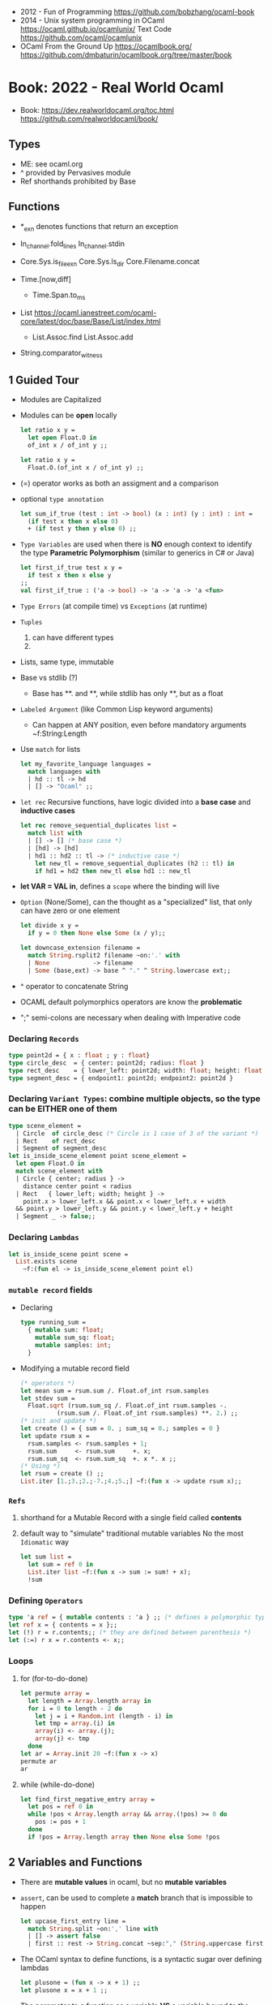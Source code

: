 - 2012 - Fun of Programming https://github.com/bobzhang/ocaml-book
- 2014 - Unix system programming in OCaml
  https://ocaml.github.io/ocamlunix/
  Text Code https://github.com/ocaml/ocamlunix
- OCaml From the Ground Up
  https://ocamlbook.org/
  https://github.com/dmbaturin/ocamlbook.org/tree/master/book
* Book: 2022 - Real World Ocaml
- Book:
  https://dev.realworldocaml.org/toc.html
  https://github.com/realworldocaml/book/
** Types
- ME: see ocaml.org
- ^ provided by Pervasives module
- Ref shorthands prohibited by Base
** Functions

- *_exn denotes functions that return an exception

- In_channel.fold_lines
  In_channel.stdin

- Core.Sys.is_file_exn
  Core.Sys.ls_dir
  Core.Filename.concat

- Time.[now,diff]
  - Time.Span.to_ms

- List https://ocaml.janestreet.com/ocaml-core/latest/doc/base/Base/List/index.html
  - List.Assoc.find
    List.Assoc.add

- String.comparator_witness

** 1 Guided Tour
- Modules are Capitalized
- Modules can be *open* locally
  #+begin_src ocaml
    let ratio x y =
      let open Float.O in
      of_int x / of_int y ;;

    let ratio x y =
      Float.O.(of_int x / of_int y) ;;
  #+end_src
- (=) operator works as both an assigment and a comparison
- optional =type annotation=
  #+begin_src ocaml
    let sum_if_true (test : int -> bool) (x : int) (y : int) : int =
      (if test x then x else 0)
      + (if test y then y else 0) ;;
  #+end_src
- =Type Variables= are used when there is *NO* enough context to identify the type
  *Parametric Polymorphism* (similar to generics in C# or Java)
  #+begin_src ocaml
    let first_if_true test x y =
      if test x then x else y
    ;;
    val first_if_true : ('a -> bool) -> 'a -> 'a -> 'a <fun>
  #+end_src
- =Type Errors= (at compile time) vs =Exceptions= (at runtime)
- =Tuples=
  1) can have different types
  2) * is used for cartesian product, between the sets
- Lists, same type, immutable
- Base vs stdlib (?)
  - Base has **. and **, while stdlib has only **, but as a float
- =Labeled Argument= (like Common Lisp keyword arguments)
  - Can happen at ANY position, even before mandatory arguments
    ~f:String:Length
- Use =match= for lists
  #+begin_src ocaml
    let my_favorite_language languages =
      match languages with
      | hd :: tl -> hd
      | [] -> "Ocaml" ;;
  #+end_src
- =let rec= Recursive functions, have logic divided into a *base case* and *inductive cases*
  #+begin_src ocaml
    let rec remove_sequential_duplicates list =
      match list with
      | [] -> [] (* base case *)
      | [hd] -> [hd]
      | hd1 :: hd2 :: tl -> (* inductive case *)
        let new_tl = remove_sequential_duplicates (h2 :: tl) in
        if hd1 = hd2 then new_tl else hd1 :: new_tl
  #+end_src
- *let VAR = VAL in*, defines a =scope= where the binding will live
- =Option= (None/Some), can the thought as a "specialized" list, that only can have zero or one element
  #+begin_src ocaml
    let divide x y =
      if y = 0 then None else Some (x / y);;

    let downcase_extension filename =
      match String.rsplit2 filename ~on:'.' with
      | None            -> filename
      | Some (base,ext) -> base ^ "." ^ String.lowercase ext;;
  #+end_src
- ^ operator to concatenate String
- OCAML default polymorphics operators are know the *problematic*
- ";" semi-colons are necessary when dealing with Imperative code
*** Declaring =Records=
#+begin_src ocaml
  type point2d = { x : float ; y : float}
  type circle_desc  = { center: point2d; radius: float }
  type rect_desc    = { lower_left: point2d; width: float; height: float }
  type segment_desc = { endpoint1: point2d; endpoint2: point2d }
#+end_src
*** Declaring =Variant Types=: combine multiple objects, so the type can be EITHER one of them
#+begin_src ocaml
  type scene_element =
    | Circle  of circle_desc (* Circle is 1 case of 3 of the variant *)
    | Rect    of rect_desc
    | Segment of segment_desc
  let is_inside_scene_element point scene_element =
    let open Float.O in
    match scene_element with
    | Circle { center; radius } ->
      distance center point < radius
    | Rect   { lower_left; width; height } ->
      point.x > lower_left.x && point.x < lower_left.x + width
    && point.y > lower_left.y && point.y < lower_left.y + height
    | Segment _ -> false;;
#+end_src
*** Declaring =Lambdas=
#+begin_src ocaml
  let is_inside_scene point scene =
    List.exists scene
      ~f:(fun el -> is_inside_scene_element point el)
#+end_src
*** =mutable record= fields
- Declaring
  #+begin_src ocaml
    type running_sum =
      { mutable sum: float;
        mutable sum_sq: float;
        mutable samples: int;
      }
  #+end_src
- Modifying a mutable record field
  #+begin_src ocaml
    (* operators *)
    let mean sum = rsum.sum /. Float.of_int rsum.samples
    let stdev sum =
      Float.sqrt (rsum.sum_sq /. Float.of_int rsum.samples -.
              (rsum.sum /. Float.of_int rsum.samples) **. 2.) ;;
    (* init and update *)
    let create () = { sum = 0. ; sum_sq = 0.; samples = 0 }
    let update rsum x =
      rsum.samples <- rsum.samples + 1;
      rsum.sum     <- rsum.sum     +. x;
      rsum.sum_sq  <- rsum.sum_sq  +. x *. x ;;
    (* Using *)
    let rsum = create () ;;
    List.iter [1.;3.;2.;-7.;4.;5.;] ~f:(fun x -> update rsum x);;
  #+end_src
*** =Refs=
1) shorthand for a Mutable Record with a single field called *contents*
2) default way to "simulate" traditional mutable variables
   No the most ~Idiomatic~ way
   #+begin_src ocaml
     let sum list =
       let sum = ref 0 in
       List.iter list ~f:(fun x -> sum := sum! + x);
       !sum
   #+end_src
*** Defining =Operators=
#+begin_src ocaml
  type 'a ref = { mutable contents : 'a } ;; (* defines a polymorphic type *)
  let ref x = { contents = x };;
  let (!) r = r.contents;; (* they are defined between parenthesis *)
  let (:=) r x = r.contents <- x;;
#+end_src
*** Loops
**** for  (for-to-do-done)
#+begin_src ocaml
  let permute array =
    let length = Array.length array in
    for i = 0 to length - 2 do
      let j = i + Random.int (length - i) in
      let tmp = array.(i) in
      array(i) <- array.(j);
      array(j) <- tmp
    done
  let ar = Array.init 20 ~f:(fun x -> x)
  permute ar
  ar
#+end_src
**** while (while-do-done)
#+begin_src ocaml
  let find_first_negative_entry array =
    let pos = ref 0 in
    while !pos < Array.length array && array.(!pos) >= 0 do
      pos := pos + 1
    done
    if !pos = Array.length array then None else Some !pos
#+end_src
** 2 Variables and Functions
- There are *mutable values* in ocaml, but no *mutable variables*
- =assert=, can be used to complete a *match* branch that is impossible to happen
  #+begin_src ocaml
  let upcase_first_entry line =
    match String.split ~on:',' line with
    | [] -> assert false
    | first :: rest -> String.concat ~sep:"," (String.uppercase first :: rest )
  #+end_src
- The OCaml syntax to define functions, is a syntactic sugar over defining lambdas
  #+begin_src ocaml
  let plusone = (fun x -> x + 1) ;;
  let plusone x = x + 1 ;;
  #+end_src
- The parameter to a function
  as a variable *VS* a variable bound to the value being passed by the caller.
  Are equivalent.
  #+begin_src ocaml
  (fun x -> x + 1) 7 ;;
  let x = 7 in x + 1 ;;
  #+end_src
- Currying and Partial Application
  - there is no additional cost (consing) using a tuple as an argument for afunction, but is not idiomatic
- for/while constructs are only useful when using the imperative features of ocaml
- =match= accepts disjunction of multiple values on a branch separated by "|"
- =let= can define mutually recursive definitions by using *and*, works like CL's labels (?)
- Infix vs Prefix functions, using parens to make infix into prefix
  - You need a space before and after any operator that begins and ends with =*=
  - You need to use parentheses for negation. Negation has lower precedence than function application.
- Pipeline Operators
  #+begin_src ocaml
  let (|>) x f = f x (* left  asocciative *)
  let (^>) x f = f x (* right asocciative *)
  #+end_src
- Declaring a function with =function=, has implicit match
  #+begin_src ocaml
  let some_or_zero = function
    | Some x -> x
    | None -> 0
  (* same as *)
  let some_or_zero num_opt =
    match num_opt with
    | Some x -> x
    | None -> 0
  (* alternatively you can mix with a regular argument *)
  let some_or_default default = function
    | Some x -> x
    | None -> default
  #+end_src
- Defining =Labeled Argument= function
  - when is unclear just based on the type signature
  - like with boolean values
  - or when there are more than 1 value of the same type
  - gives flexible order of passed arguments
    - except when the function is being passed
  #+begin_src ocaml
  let ratio ~num ~denom = Float.of_int num /. Float.of_int denom ;;
  (* using *)
  ratio ~num:3 ~denom:4
  (* or using LABEL PUNNING *)
  let num = 3 in
  let denom = 4 in
  ratio ~num ~denom
  #+end_src
- Defining =Optional Argument= function, beginning with ? the argument is marked as an *Option*
  Concision VS Explicitness
  - when the extra concision of omitting the argument outweights the explicitness
  - not use them on the functions internal to a module
  #+begin_src ocaml
  (* defun *)
  let concat ?sep x y =
    let sep = match sep with None -> "" | Some s -> s in
    x ^ sep ^ y
  (* defun shorthand syntax, to avoid the explicit match *)
  let concat ?(sep="") x y = x ^ sep ^ y ;;
  (* using it *)
  concat ~sep:":" "foo" "bar"
  (* using it, passing argument as optional, explicitly passing Option *)
  concat ?sep:(Some ":") "foo" "bar"
  (* useful whe defun a wrapper *)
  let uppercase_concat ?sep a b = concat ?sep (String.concat a) b
  #+end_src
** 3 Lists and Patterns
- matches in pattern matching will cause shadowing of reused variables NOT an equality test (like in Erlang)
  - instead use a *if* for those cases
  - generated bytecode for match, usually jump directly to the matching condition (not just checking each one)
  - can take care of redundancy and completness in the compilation
  - can have subpatterns *|* within a large pattern
    #+begin_src ocaml
    let is_ocaml_source s =
      match String.rsplit2 s ~on:'.' with
      | Some (_, ("ml"|"mli")) -> true
      | _ -> false
    #+end_src
  - can use *as* to bind the whole matched clause
    #+begin_src ocaml
    (* naive *)
    let rec destutter list =
      match list with
      | [] -> []
      | [hd] -> hd
      | hd :: hd' :: tl ->
        if hd = hd' then destutter (hd' :: tl)
        else hd :: destutter (hd' :: tl)
    (* using as and function *)
    let rec destutter list = function
      | [] | [_] as l -> l
      | hd :: (hd' :: _ as tl) ->
        if hd = hd' then destutter tl
        else hd :: destutter tl
    #+end_src
  - can use *when* as a guard, we lost exaustive and redundant checks
    #+begin_src ocaml
    let rec destutter list = function
      | [] | [_] as l -> l
      | hd :: (hd' :: _ as tl) when hd = hd' -> destutter tl
      | hd :: tl -> hd :: destutter tl
    #+end_src
- corebench
  #+begin_src ocaml
    #require "core_bench"
    open Core_bench

    let rec sum l =
      match l with
      | [] -> 0
      | hd :: tl -> hd + sum tl

    let rec sum_if l =
      if List.is_empty l then 0
      else List.hd_exn l + sum_if (list.tl_exn 1)

    let numbers = List.range 0 1000 in
    [ Bench.Test.create ~name:"sum_if" (fun () -> sum_if numbers)
    ; Bench.Test.create ~name:"sum" (fun () -> sum numbers)]
    |> Bench.bench
  #+end_src
- String.concat vs ^
  - .concat allocates 1 string
  - ^ allocates a new string every time it runs
- Tail-Call optimized function example, when the caller doesn't do anything with the value of the calle, except return it
  #+begin_src ocaml
  let rec length_plus_n n l =
    match l with
    | [] -> n
    | _ :: tl -> length_plus_n tl (n + 1)
  #+end_src
- =Base.Poly=, has polymorphic operators (like =)
  - Can't build your own
  - doesn't work on functions
  - doesn't work with heap values (like C values)
  - not recommended
** 4 Files, Modules, and Programs
- files correspond to modules
- List.Assoc, module for associative lists [(aka list; of tuples)]
- freq.ml
  #+begin_src ocaml
open Base
open Stdio

let build_counts () =
  In_channel.fold_lines In_channel.stdin ~init:[] ~f:(fun counts line ->
    let count =
      match List.Assoc.find ~equal:String.equal counts line with
      | None -> 0
      | Some x -> x
    in
    List.Assoc.add ~equal:String.equal counts line (count + 1)
  )

let () =
  build_counts ()
  |> List.sort ~compare:(fun (_,x) (_,y) -> Int.descending x y)
  |> (fun l -> List.take l 10)
  |> List.iter ~f:(fun (line,count) -> printf "%3d: %s\n" count line)
  #+end_src
- let () =, takes the role of the main function
- Building, ocamlfind is like pkgconf for ocaml
  $ ocamlfind ocamlopt -linkpkg -package base -package stdio freq.ml -o freq
- Compilers
  |------------+------------|
  | ocamlopt   | ocamlc     |
  |------------+------------|
  | nativecode | bytecode   |
  | .exe       | .bc        |
  |            | +vm        |
  |            | +multiarch |
  |            | +debugging |
  | slower     | quicker    |
  | production | dev        |
  |------------+------------|
- ocamlc bytecode needs *-custom* flag to embeed the runtime
- Declaring an =Signature= Interface for a module, in a .mli file, using =val=
  val <identifier> : <type>
  #+begin_src ocaml
  open Base
  (* bump the frequency count for a given list *)
  val touch : (string * int) list -> string -> (string * int) list
  #+end_src
- =Abstract Type= (Interface) of a module, to remove dependencies and allow us to modify it freely
  - "Give you more control over how values are:
    *created* and *accessed*,
    makes it easier to enforce *invariants* beyond what is enforced by the type."
  - Minting Abstract Type for different classes of identifiers is an affective way to avoid issues
  #+NAME: counter.mli
  #+begin_src ocaml
  open Base (* frequency count = FC *)
  type t (* a collection of string FC *)
  val empty : t (* empty set of FC *)
  val touch : t -> string -> t (* bump the FC for the string *)
  val to_list : t -> (string * int) list (* FC to alist *)
  #+end_src
  #+NAME: counter.ml
  #+begin_src ocaml
  open Base
  type t = (string * int) list
  let empty = []
  let to_list x = x
  let touch counts line =
    let count =
      match List.Assoc.find ~equal:String.equal counts line with
      | None -> 0
      | Some x -> x
    in
    List.Assoc.add ~equal:String.equal counts line (count + 1)
  #+end_src
  #+NAME: freq.ml
  #+begin_src ocaml
  open Base
  open Stdio

  let build_counts () =
    In_channel.fold_lines In_channel.stdin
      ~init:Counter.empty
      ~f:Counter.touch

  let () =
    build_counts ()
    |> Counter.to_list
    |> List.sort ~compare:(fun (_,x) (_,y) -> Int.descending x y)
    |> (fun counts -> List.take counts 10)
    |> List.iter ~f:(fun (line,count) -> printf "%3d: %s\n" count line)
  #+end_src
- Refactor counter.ml, with a different datatype, Map.t
  #+begin_src ocaml
  open Base
  type t = (string,int,String.comparator_witness) Map.t
  let empty = Map.empty (module string)
  let to_list t = Map.to_alist t
  let touch t s =
    let count =
      match Map.find t s with
      | None -> 0
      | Some x -> x
    in
    Map.set t ~key:s ~data:(count + 1)
  #+end_src-
 =Concrete Types=, we define a custom type for the 2 possible return values
  "Let you expose more detail and structure to the *client*,
  in a lightweight way."
  #+Name: counter.ml
  #+begin_src ocaml
  type median = | Median of string
                | Before_and_after of string * string
  let median t =
    let sorted_string =
      List.sort (Map.to_alist t)
        ~compare(fun (_,x) (_,y) -> Int.descending x y)
    in
    let len = List.length sorted_strings in
    if len = 0 then failwith "median: empty frequency count";
    let nth n = fst (List.nth_exn sorted_strings n) in
    if len % 2 = 1
    then Median (nth (len/2))
    else Before_and_after (nth (len/2 - 1), nth(len/2))
  #+end_src
  #+Name: counter.mli
  #+begin_src ocaml
  type media = | Median of string
               | Before_and_after of string * string
  val median : t -> median
  #+end_src
- Multiple =module= per file, multiple signatures
  module <name> : <signature> = <implementation>
  #+NAME: Option 1
  #+begin_src ocaml
  open Base
  module Username : sig
    type t
    val of_string: string -> t
    val to_string: t -> string
    val (=) : t -> t -> bool
  end = struct
    type t = string
    let of_string x = x
    let to_string x = x
    let (=) = String.(=)
  end
  #+end_src
  module type <TYPE> = <signature>
  module <INAME> = <implementation>
  module <MODULE1> : <TYPE> = <INAME>
  module <MODULE2> : <TYPE> = <INAME>
  #+NAME: Option 2
  #+begin_src ocaml
  open Base
  module Time = Core.Time

  module type ID = sig
    type t
    val of_string : string -> t
    val to_string : t -> string
    val (=) :t -> t -> bool
  end

  module String_id = struct
    type t = string
    let of_string x = x
    let to_string x = x
    let (=) = String.(=)
  end

  module Username : ID = String_id
  module Hostname : ID = String_id

  type session_info = { user: Username.t;
                        host: Hostname.t;
                        when_started: Time.t;
                      }

  let sessions_have_same_user s1 s2 =
    Username.(=) s1.user s2.user
  #+end_src
- =open= (aka :use)
  - is a trade-off between terseness and explicitness (like CL's :use)
  - open sparingly, only those designed to be opened
  - open locally
- =let module <ALIAS> = <MODULE> in= (aka :local-nicknames)
- =include= (aka extending a "class"), to add new identifies to it
  #+NAME: interval.ml
  #+begin_src ocaml
  module Interval = struct
    type t = | Interval of int * int
             | Empty
    let create low high =
      if high < low then Empty else Interval (low,high)
  end
  #+end_src
  #+NAME: extended_interval.ml
  #+begin_src ocaml
  module Extended_interval = struct
    include Interval
    let contains t x =
      match t with
      | Empty -> false
      | Interval (low,high) -> x >= low && x <= high
  end
  #+end_src
- dune might detect cyclical module dependencies
*** Designing with modulesp
1) Expose Concrete Types Rarely:
   - Abstract Type
     allow *flexibity* of design,
     and makes it possible to inforce *invariants* on the use of the module
   - Concrete types allow pattern-matching
2) Designing for the Call Site:
   - labeled arguments
   - good function names
   - variant tags
   - record fields
3) Create Uniform Interfaces:
   - A module for every type, named t
   - Functions first argument is M.t
   - Extension _exn for functions that can return exception
4) Interfaces before implementations:
   - type-oriented approach to software design, type definitions
   - also at the module level aka write the .mli before the .ml

** 5 Records
- Records are immutable by default
#+begin_src
  type <record-name> =
    { <field> : <type>;
      <field> : <type>;
      ...
    }
#+end_src
- Core provies a Unix API
- Record parametrized by a =polymorphic type=
  #+begin_src ocaml
    type 'a with_line_num = { item: 'a ; line_num: int }
  #+end_src
- Which then can be used by a =polymorphic function= to operate over this parametrized type
  #+begin_src ocaml
    let parse_lines parse file_contents =
      let lines = String.split ~on:'\n' file_contents in
      List.mapi lines ~f:(fun line_num line ->
          { item = parse line;
            line_num = line_num + 1;
          })
  #+end_src
*** Example: using records with Re(gular expressions)
- let ssh = service_info_of_string "ssh 22/udp"
  ssh.port
  #+begin_src ocaml
    open Core
    type service_info =
      { service_name : string;
        port         : int;
        protocol     : string;
      }
    let service_info_of_string line =
      let metches =
        let pat = "([a-zA-Z]+)[ \t]+([0-9]+)/([a-zA-Z]+)" in
        Re.exec (Re.Posix.compile_pat) line
      in
      {
        service_name = Re.Group.get matches 1;
        port = Int.of_string (Re.Group.get matches 2);
        protocol = Re.Group.get matches 3;
      }
    parse_lines service_info_of_string "rtmp 1/ddp # Routing......."
#+end_src
*** Patterns and Exhaustiveness (when destructuring)
#+begin_src ocaml
  let service_info_to_string { service_name = name; port = port; protocol = prot } =
    sprintf "%s %i/%s" name port prot
#+end_src
- Pattern matching for types with a fixed structure (records/tuples) are ~irrefutable~
  - Meaning it will never fail at runtime
- Pattern matching might not be detail each field, but is recommended.
  - #warning "+9"
    will enable the compiler warning for not exaustive pattern match of records
  - _ as the last pattern matched field, will override the warning and match everything else
    - Is a good idea to enable warning (+9) for incomplete record matches
      and explicitly disable it with (_) when necessary.
- Building: Warning Help
  $ ocaml -warn-help | egrep '\b9\b'
- Building:
  - Enable warnings as errors
    -w @A-4-33-40-41-42-43-34-44
  - Default warnings as errors
    -warn-error -a+31 (only warning 31 is fatal).
  - Default warnings
    -w +a-4-7-9-27-29-30-32..42-44-45-48-50-60-66..70.
*** Field Punning (for destructuring and constructing)
- Encourage a style where you propagate the same names throughout your codebase.
  Consistent naming.
- =Fields punning= is when the name of a variable coincides with the name of a record field.
- Example: To either destruct or construct a record.
  #+begin_src ocaml
    let service_info_to_string { service_name; port; protocol; comment } =
      let base = sprintf "%s %i/%s" service_name port protocol in
      match comment with
      | None -> base
      | Some text -> base ^ " #" ^ text
  #+end_src
- Example: Using =Field Punning= + =Label Punning=
  #+begin_src ocaml
    let create_service_info ~service_name ~port ~protocol ~comment =
      { service_name; port; protocol; comment }
  #+end_src
*** Reusing Field Names (type annotations)
- Problems with matching field names across multiple record types
  - Functions might confuse the type of an argument, without explicit _type annotations_
    Otherwise they end up just picking up the _most recent_ definition of that record field.
    Or worst, it can fail to compile due guessing wrong.
  - Could be solved by creating a new Module for each record type,
    Also, using =type-directed constructor disambiguation=
    #+NAME: defining 3 new records, with common field names
    #+begin_src ocaml
      type log_entry =
        { session_id: string;
          time: Time_ns.t;
          important: bool;
          message: string;
        }
      type heartbeat =
        { session_id: string;
          time: Time_ns.t;
          status_message: string;
        }
      type logon =
        { session_id: string;
          time: Time_ns.t;
          use: string;
          credentials: string;
        }
    #+end_src
    #+NAME: defining 3 new records, module encapsulated
    #+begin_src ocaml
      module Log_entry = struct
        type t =
          { session_id: string;
            time: Time_ns.t;
            important: bool;
            message: string;          }
      end
      module Heartbeat = struct
        type t =
          { session_id: string;
            time: Time_ns.t;
            status_message: string;
          }
      end
      module Logon = struct
        type t =
          { session_id: string;
            time: Time_ns.t
            user: string;
            credentials: string;
          }
      end
    #+end_src
    #+NAME: instantiating new encapsulated record
    #+begin_src ocaml
      let create_log_entry ~session_id ~important message =
        { Log_entry.time = Time_ns.now ();
          Log_entry.session_id;
          Log_entry.important;
          Log_entry.message;
        }
      let create_log_entry ~session_id ~important message =
        { Log_entry.
          time = Time_ns.now (); session_id; important; message;
        }
      let create_log_entry ~session_id ~important message : Log_entry.t =
        { time = Time_ns.now (); session_id; important; message; }
    #+end_src
    #+NAME: pattern matching encapsulated record
    #+begin_src ocaml
      let message_to_string { Log_entry.important; message; _ } = (* module qualification *)
        if important then String.uppercase message else message
      let message_to_string ({ important; message; _} : Log_entry.t) = (* type annotation *)
        if important then String.uppercase message else message
    #+end_src
    #+NAME: accesing a field of a encapsulated record
    #+begin_src ocaml
      let is_important t = t.Log_entry.important (* module qualification *)
      let is_important (t:Log_entry.t) = t.important (* type annotation *)
    #+end_src
*** Functional Updates (with)
- =with= aka OCaml's *functional update* syntax,
  Creates a new record using the other provided record as template, changing a field.
  { <record> with <field> = <value>;
      <field> = <value>;
      ...
  }
- Downside: The compiler won't warn you to reconsider new fields added to the record.
- Example 1
  #+begin_src ocaml
    let register_heartbeat t hb =
      { t with last_heartbeat_time = hb.Heartbeat.time }
  #+end_src
*** Mutable Fields
- Records are immutable by default, you can declare individual record fields as mutable
- Example:
  #+NAME: declaring a new record, with a mutable field
  #+begin_src ocaml
    type client_info =
      { addr: Unix.Inet_addr.t;
        port: int;
        user: string;
        credentials: string;
        mutable last_heartbeat_time: Time_ns.t;
        mutable last_heartbeat_status: string;
  #+end_src
  #+NAME: setting the mutable field
  #+begin_src ocaml
    let register_heartbeat t (hb:heartbeat.t) =
      t.last_heartbeat_time   <- hb.time;
      t.last_heartbeat_status <- hb.status_message
  #+end_src
*** First-Class Fields (.Fields.)
- =Fn= module, provies a collection of useful primitives for dealing with functions
  - Fn.id, is the identity function
- It would be nice have a function to access record fields _instead of_ using an anonymous lambda
  #+begin_src ocaml
    let get_users logons =
      List.dedup_and_sort ~compare:String.compare
        List.map logons ~f:(fun x -> x.Logon.user) (* this could be an accesor *)
  #+end_src
**** Core ships with =ppx_fields_conv= with the =[@@deriving fields]= annotation
- https://github.com/janestreet/fieldslib
- https://github.com/janestreet/ppx_fields_conv
- Automatically generate record =accessors=
    #+begin_src ocaml
      #require "ppx_jane"
      module Logon = struct
        type t =
          { session_id: string;
            time: Time_ns.t;
            user: string;
            credentials: string;
          }
          [@@deriving fields]
      end
    #+end_src
- Now we can use use it on the function before
    #+begin_src ocaml
      let get_users logons =
        List.dedup_and_sort ~compare:String.compare
          (List.map logons ~f:Logon.user)
    #+end_src
- Also, generates a submodule =Fields=, that contains a _first-class representative_ of each field (???)
- The =Field= module provides the following functions
  | Field.name   | returns name of a field                         |
  | Field.get    | returns content of a field                      |
  | Field.fset   | does a functional update of field               |
  | Field.setter | returns Option, with Some *f* if it is mutable  |
  |              | where *f* is a function for mutating that field |
- Field.t has 2 type parameters
    Example: Type of *Logon.Fields.time* is *(Logon.t, Time.t) Field.t*
    This would "get" a function for extracting the user field from a Logon.t
    #+begin_src ocaml
      Field.get Logon.Fields.user (* - : Logon.t -> string = <fun> *)
    #+end_src
- Example: Write a generic function for displaying a record field
  #+begin_src ocaml
    let show_field field to_string record =
      let name = Field.name field in
      let field_string = to_string (Field.get field record) in
      name ^ ": " ^ field_string
    let logon = { Logon.
                  session_id = "26685";
                  time = Time_ns.of_string "2017-07-21 10:11:45 EST";
                  user = "yminsky";
                  credentials = "Xy2d9W"; }
    show_field Logon.Fields.user Fn.id             logon
    show_field Logon.Fields.time Time_ns.to_string logon
  #+end_src
- =Fields= also provies higher-level operators, to walk over a field of a record
  - Fields.fold
  - Fields.iter
- Example: using .iter with show_field generic to print the whole record
  #+begin_src ocaml
    let print_logon logon =
      let print to_string field =
        printf "%s\n" (show_field field to_string logon)
      in
      Logon.Fields.iter
        ~session_id:(print Fn.id)
        ~time:(print Time_ns.to_string)
        ~user:(print Fn.id)
        ~credentials:(print Fn.id)
  #+end_src
** 6 Variants
*** Intro
#+begin_src
type <variant> =
  | <TagOrConstructor> [of <type> [* <type>]...]
  | <TagOrConstructor> [of <type> [* <type>]...]
  | ...
#+end_src
- Simple, no data, like enums
  #+begin_src ocaml
  type basic_color =
    | Black | Red | Green | Yellow | Blue | Magenta | Cyan
  #+end_src
- With data
  #+begin_src ocaml
  type weight = Regular | Bold
  type color =
    | Basic of basic_color * weight (* basic colors, regular and bold *)
    | RGB   of int * int * int (* 6x6x6 color cube *)
    | Gray  of int (* 24 grayscale levels *)
  #+end_src
- We are NOT sending a tuple, it might look like
  RGB (200,0,200)
- Multiple Argument Variant ~vs~ Variant Containing a Tuple
  Differer in memory allocation. MAV has a single allocation in memory, VCT have heap memory.
  With and Without parens
  #+begin_src ocaml
  type color1 = RGB of int * int   (* cannot take a tuple *)
  type color2 = RGB of (int * int) (* can take a tuple *)
  #+end_src
- =Avoid catch-all cases in pattern matches=,
  to have the compiler help on refactoring
  they supress compiler exhaustive checks
  aka the | _ ->
- we can *use the type* name when matching for variant types, in this case "color" is the type name
  #+begin_src ocaml
    let extended_color_to_int : extended_color -> int = function
      | `RGBA (r,g,b,a) -> 256 + a + (b * 6) + (g * 36) + (r * 216)
      | #color as color -> color_to_int color
  #+end_src
*** ADT =Algebraic Data Types= (Variant/Record/Tuples)
1) Product types:
   - record and tuples
   - conjuctions
   - combine multiple _different types_ together
   - similar to cartesian products
   - represent shared structure
2) Sum types:
   - variants
   - combine multiple _different possibilities_ into 1(one) type
   - similar to disjoint unions
   - represent differences
**** Example: Separate - 3 records + 1 variant for all
#+begin_src ocaml
  module Time_ns = Core.Time_ns
  module Log_entry = struct
    type t =
      { session_id: string;
        time: Time_ns.t;
        important: bool;
        message: string;
      }
  end
  module Heartbeat = struct
    type t =
      { session_id: string;
        time: Time_ns.t;
        status_message: string;
      }
  end
  module Logon = struct
    type t =
       { session_id: string;
         time: Time_ns.t;
         user: string;
         credentials: string;
       }
  end
  type client_message = | Logon of Logon.t
                        | Heartbeat of Heartbeat.t
                        | Log_entry of Log_entry.t
#+end_src
**** Example: Tuple of shared fields and non-shared
- Can be useful for example, if we have a function with repeated code trying to extract a field from a record in a variant
#+begin_src ocaml
  module Log_entry = struct
    type t = { important: bool;
               message: string;
             }
  end
  module Heartbeat = struct
    type t = { status_message: string; }
  end
  module Logon = struct
    type t = { user: string;
               credentials: string;
             }
  end
  type details = | Logon of Logon.t
                 | Heartbeat of Heartbeat.t
                 | Log_entry of Log_entry.t
  module Common = struct
    type t = { session_id: string;
               time: Time_ns.t;
             }
  end
#+end_src
**** Embedded records, if we don't need to pass the record types outside the variant
- More memory efficient
- The inlined record CANNOT be treated as its own free-standing object
#+begin_src ocaml
type details =
  | Logon of { user: string; credentials: string; }
  | Heartbeat of { status_message: string; }
  | Log_entry of { important: bool; message: string; }
#+end_src
*** Variants and Recursive Data Structures
**** Example: Boolean Expression Language, used for filters (packet analyzers, mail clients)
  Recursive.
  Parametrized by a polymorphic type 'a.
  #+begin_src ocaml
    type 'a expr =
      | Base  of 'a
      | Const of bool
      | And   of 'a expr list
      | Or    of 'a expr list
      | Not   of 'a expr
  #+end_src
- A type for a mail processing
  #+begin_src ocaml
    type mail_field = To | From | CC | Data | Subject
    type mail_predicate = { field: mail_field;
                            contains: string }
  #+end_src
- Using mail_predicate as "Base"
  #+begin_src ocaml
    let test field contains = Base { field; contains }
  #+end_src
- We construct an expression
  #+begin_src ocaml
    And [ Or [ test To "doligez"; test CC "doligez"];
          test Subject "runtime";
      ]
  #+end_src
- A function to evaluate the expression
  #+begin_src ocaml
    let rec eval expr base_eval =
      let eval' expr = eval expr base_eval in
      match expr with
      | Base  base  -> base_eval base
      | Const bool  -> bool
      | And   exprs -> List.for_all exprs ~f:eval'
      | Or    exprs -> List.exists  exprs ~f:eval'
      | Not   expr  -> not (eval' expr)
  #+end_src
- Functions to allow simplification
  #+begin_src ocaml
    let and_ l =
      if List.exists l ~f:(function Const false -> true | _ -> false)
      then Const false
    else
      match List.filter l ~f:(function Const true -> false | _ -> true) with
        | []    -> Const true
        | [ x ] -> x
        | l     -> And l

    let or_ l =
      if List.exists l ~f:(function Const true -> true _ -> false)
      then Const true
      else
        match List.filter l ~f:(function Const false -> false | _ -> true) with
          | []    -> Const false
          | [ x ] -> x
          | l     -> Or l

    let not_ = function
        | Const b -> Const (not b)
        | Not e   -> e
        | (Base _ | And _ | Or _) as e -> Not e

    let rec simplify = function
        | Base _ | Const _ as x -> x
        | And l                 -> and_ (List.map ~f:simplify l)
        | Or l                  -> or_ (List.map ~f:simplify l)
        | Not e                 -> not_ (simplify e)
  #+end_src
*** Polymorphic Variants (`)
- STYLE: The tag name matched the type name (`Int and int)
- More flexible, syntactically lightweight than variants
  1) Can be used without an explicit type declaration
  2) Lets us reuse/share (type)tags between different variant types
     - """Type cohersion"""
- match
  - Explict match of a PV ends up with an *upper* bound (<)
  - Catch all on a PV ends up with *lower* bound (>)
    - Be Extra cautious
  - A typo on a match clause could extend a PV without us or the compiler knowing
    - We could avoid this by adding a type signature
**** | > | open     | "these tags or more" | lower bounds |
#+begin_src ocaml
  let three = `Int 3
  (* val three : [> `Int of int ] = `Int 3 *)
  let four = `Float 4.
  (* val four : [> `Float of float ] = `Float 4. *)

  (* Combining the variants *)
  [three; four]
  (* - : [> `Float of float | `Int of int ] list *)
  (* ...this reads as this variant is OPEN to other variant types *)
#+end_src
**** | < | close    | "these tags or less  | upper bounds |
- a match with a catch-all case, will result in a *open* instead, which might lead to runtime errors
#+begin_src ocaml
  let is_positive = function
    | `Int x   -> x > 0
    | `Float x -> Float.(x > 0.)
(* val is_positive : [< `Float of float | `Int of int ] -> bool *)
#+end_src
**** |   | exact    |                      | both         |
#+begin_src ocaml
  let exact = List.filter ~f:is_positive [tree;four]
(* val exact: [ `Float of float | `Int of int ] list = [`Int 3; `Float 4.] *)
#+end_src
**** |< >| distinct |                      | distinct     |
#+begin_src ocaml
  List.filter [three;four] ~f:(fun x ->
    match is_positive x with
    | Error _ -> false
    | Ok    b -> b)
  (* [< `Float of float | `Int of int | `Not_a_number > `Float `Int ] list = *)
  (* ...reads as it cannot contain more than Float, Int, Not_a_numbar, BUT it must contain Float and Int *)
#+end_src
*** Example: Terminal Colors, using PV
- Problem: you have a function that you want to work for different variants
  - color and extended_color, but the compiler does NOT recognize the common constructors
    #+begin_src ocaml
      type color =
        | Basic of basic_color
        | Bold  of basic_color
        | RGB   of int * int * int
        | Gray  of int
      type extended_color =
        | Basic of basic_color * weight
        | RGB   of int * int * int
        | Gray  of int
        | RGBA  of int * int * int * int
    #+end_src
**** PV with functions
#+begin_src ocaml
  let basic_color_to_int = function
    | `Black -> 0 | `Red     -> 1 | `Green -> 2 | `Yellow -> 3
    | `Blue  -> 4 | `Magenta -> 5 | `Cyan  -> 6 | `White  -> 7
  let color_to_int = function
    | `Basic (basic_color,weight) ->
      let base = match weight with | `Bold -> 8 | `Regular -> 0 in
      base + basic_color_to_int basic_color
    | `RGB (r,g,b) -> 16 + b + g * 6 + r * 36
    | `Gray i -> 232 + 1
  let extended_color_to_int = function
    | `RGBA (r,g,b,a) -> 256 + a + b * 6 + g * 36 + r * 216
    | (`Basic _ | `RGB _ | `Gray _) as color -> color_to_int
#+end_src
**** PV with type extensions (color.mli)
#+begin_src ocaml
  open Base
  type basic_color =
    [ `Black | `Blue | `Cyan | `Green
      `Magenta | `Red | `White | `Yellow ]
  type color =
    [ `Basic of basic_color * [ `Bold | `Regular ]
    | `Gray of int
    | `RGB of int * int * int ]
  type extended_color = (* extends color *)
    [ color
    | `RGBA of int * int * int * int ]
  val color_to_int : color -> int
  val extended_color_to_int : extended_color -> int
#+end_src
** 7 Error Handling
"Use exceptions for exceptional conditions", if the error is rare
|--------------------+-------------+------------+-------------|
| Errors             | Omnipresent | Acceptable | Foreseeable |
|--------------------+-------------+------------+-------------|
| Exceptions         |             | Yes        |             |
| Error-aware return | No          |            | Yes         |
|--------------------+-------------+------------+-------------|
*** Error-aware return type
**** =Option=
1) propagate error
  #+begin_src ocaml
    let compute_bounds ~compare list =
      let sorted = List.sort ~compare list
      match List.hd sorted, List.last sorted with
      | None,_ | _,None -> None
      | Some x, Some y  -> Some (x,y)
  #+end_src
2) Or and error might be acceptable and have not need to propagate it
**** =Result=, like an Option augmented with the ability to store other information
#+begin_src ocaml
  module Result : sig
    type ('a,'b) t = | Ok of 'a
                   | Error of 'b
  end
#+end_src
**** =Bind= aka (>>=), for sequencing error producing function until one return an error
For smaller examples (like the ones showed here, direct match of Option is generally better than bind)
#+NAME: bind definition
#+begin_src ocaml
  let bind option f =
    match option with
    | None -> None
    | Some x -> f x
#+end_src
#+NAME: example 1, Option.bind
#+begin_src ocaml
  let compute_bounds ~compare list =
    let sorted = List.sort ~compare list in
    Option.bind (List.hd sorted) ~f:(fun first ->
      Option.bind (List.last sorted) ~f:(fun last ->
        Some (first,last)))
#+end_src
#+NAME: example 2, Option.Monad_infix, >>=
#+begin_src ocaml
  let compute_bounds ~compare list =
    let open Option.Monad_infix in
    let sorted = List.sort ~compare list in
    List.hd sorted   >>= fun first ->
    List.last sorted >>= fun last  ->
    Some (first,last)
  #+end_src
#+NAME: example 3, Option.Let_syntax, let%bind
#+begin_src ocaml
  #require "ppx_let"
  let compute_bounds ~compare list =
    let open Option.Let_syntax in
    let sorted = list.sort ~compare list in
    let%bind first = List.hd sorted in
    let%bind last  = List.last sorted in
    Some (first,last)
  #+end_src
**** =Option.both=, takes 2 Option values and returns None or a Some pair (tuple)
#+begin_src ocaml
  let compute_bounds ~compare list =
    let sorted = List.sort ~compare list in
    Option.both (List.hd sorted) (List.last sorted)
#+end_src
*** Base.Error
- =Error.t=, defines a type for errors
- Base.Or_error.
  - error_s [%message "something was wrong" (a:string) (b: int list)]
    #+begin_src ocaml
      let a = "foo" and b = ("foo",[3;4])
      Or_error.error_s
        [%message "Something went wrong" (a:string) (b: string * int list)]
    #+end_src
  - Error.tag
    Error.of_list
    Error.of_string
    Error.create "Unexpected character" 'c' Char.sexp_of_t
    Error.t_of_sexp [%sexp ("List is too long",[1;2;3] : string * int list)]
*** Exceptions
- Defining your own =exception= and =raise=
  #+begin_src ocaml
    exception Key_not_found of string
    raise (Key_not_found "a")
  #+end_src
- Exceptions are ordinary values, can be put on a list
- Use the _exn extension on functions that return one
- Of *open* type =exn= (aka not fully defined on 1 place, extendable)
  - You can *NEVER* exhaustively match on an =exn=
    #+begin_src ocaml
      let exceptions = [ Division_by_zero; Key_not_found "b" ];;
      List.filter exceptions ~f:(function
        | Key_not_found _ -> true
        | _               -> false)
    #+end_src
**** =[@@deriving sexp]=, used on the type (record) AND the exception to get more exception information
  #+begin_src ocaml
    type 'a bounds = { lower: 'a; upper: 'a } [@@deriving sexp]
    exception Crossed_bounds of int bounds [@@deriving sexp]
    Crossed_bounds { lower=10; upper=0 }
  #+end_src
**** =Base.failwith=
  #+begin_src ocaml
    let failwith msg = raise (Failure msg)
  #+end_src
**** =Base.assert=, to indicate a bug
#+NAME: assert false, always trigger
#+begin_src ocaml
  let merge_lists xs ys ~f =
    if List.length xs <> List.length ys then None
    else
      let rec loop xs ys =
        match xs, ys with
        | [],[] -> []
        | x::xs, y::ys -> f x y :: loop xs ys
        | _ -> assert false
      in
      Some (loop xs ys)

  merge_lists [1;2;3] [-1;1;2] ~f:(+) (* Some [0;3;5] *)
  merge_lists [1;2;3] [-1;1] ~f:(+)   (* None *)
#+end_src
**** =try/with=, and =match/exception= respond and recover from an exception
#+begin_src ocaml
  try <expr> with
  | <pat1> -> <expr1>
  | <pat2> -> <expr2>
#+end_src
- if uncaught the exception goes up the stack
  if still uncaught the program terminates
- Exceptions might get masked (you won't know where they exactly happened)
  if:
  - Avoid relying on the identity of an exception, to know the nature of the failure
  - Narrow the scope of the exception handler
    #+begin_src ocaml
      let lookup_wieght ~compute_weight alist key =
        try
          let data = find_exn alist key in
          compute_weight data
        with
        Key_not_found _ -> 0.
      #+end_src
  - do this with MATCH
    #+begin_src ocaml
      let lookup_weight ~compute_weight alist key =
        match find_exn alist key with
        | exception _ -> 0.
        | data -> compute_weight data
      #+end_src
  - or better avoid _exn, for and *option*
    #+begin_src ocaml
      let lookup_weight ~compute_weight alist key =
        match List.Assoc.find ~equal:String.equal alist key with
        | None -> 0.
        | Some data -> compute_weight_data
      #+end_src
**** =Exn.protect= (like try/finally on other languages, always runs the finally fun)
#+NAME: open a file without leadking FD
#+begin_src ocaml
  let load filename =
    let inc = In_channel.create filename in
    Exn.protect
      ~f:(fun () -> In_channel.input_lines inc |> List.map ~f:parse_line)
      ~finally:(fun () -> In_channel.close inc)
#+end_src
#+NAME: using build in with_file
#+begin_src ocaml
  let load filename =
    In_channel.with_file filename ~f:(fun inc ->
      In_channel.input_lines inc
      |> List.map ~f:parse_line)
#+end_src
**** =Option.try_with= or =Or_error.try_with=, exception to Option/Error
#+begin_src ocaml
  let find alist key =
    Option.try_with (fun () -> find_exn alist key)
  let find alist key =
    Or_error.try_with (fun () -> find_exn alist key)
#+end_src
**** =Or_error.ok_exn=, raised exception if error
  #+begin_src ocaml
    Or_error.ok_exn (find ["a",1;"b",2] "b") (* 2 *)
    Or_error.ok_exn (find ["a",1;"b",2] "c") (* Exception: Key_not_found("c") *)
  #+end_src
*** Backtraces
- Build:
  - disabled by default
  - with =open Base= backtraces and debugging information are enabled
  - turn off backtraces
    $ OCAMLRUNPARAM=b=0 dune exec -- ./blow_up.exe
- Code:
  | Backtrace.Exn_most_recent         | backtrace of most recent exception |
  | Backtrace.Exn.set_recording false | turn off backtraces                |
- Benchmarks with
  - Core_bench
    $ dune exec -- ./exn_cost.exe -ascii -quota 1 -clear-columns time cycles
** TODO 8 Imperative Programming
- There are many algorithms that can only be implemented efficiently
  using imperative techniques.
*** Example: Imperative Dictionaries
- Using the ~open hashing~ scheme
  - The hash table will be an array of *buckets*
  - each *bucket* containing a list of key/value pairs
- Returning a unit () is common for imperative code
- let () = <expr>
  is equivalent to
  <expr>;
- Arrays are a _mutable_ data structure
  - We update element with:
    array.(i) <- expr
- *for loops* are syntactically convenient, and more familiar and
  idiomatic in imperative contexts.
- Tip: Do the side-effect ops at the end of the function.
       Minimizes the chance that the op will be interrupted with an exception.
*** Primitive Mutable Data (records with a mut field and arrays)
- Types of array supported by OCaml
  1) Ordinary Arrays
     - genera-purpose polymorphic arrays
     - Array.set to set individual elements
     - Array.blit for copying values from oe range of indice to another
     - throws an _exception_ on "out of bound" indexing
     - uses 8-byte word on a 64bit machine for entry
     - mutable
  2) bytes and strings
     - strins are essentially byte arrays
     - (char array)
     - char representing a 8-bit character
     - immutable
     - can make it mutable with
       Bytes.of_string
       Bytes.set
       Bytes.to_string
  3) Bigarrays
     - a handle to a block of memory stored outside of OCaml's heap
     - useful fo rinteracting with C or Fortran
     - mutable
- Mutable Record and Object Fields and Ref Cells
  - fields on a object also can be made mutable
  - ref, essentially a container with a single mutable polymorphic field
    #+begin_src ocaml
      type 'a ref = { mutable contents : 'a }
    #+end_src
  - !refcell - returns the content of the reference cell
  - refcell := expr - replaces the contents of the reference cell
  - mutability on the FFI
*** For and While Loops
- for (to/downto)
  - bounds are inclusive
  - variable of the loop is _immutable_ in the scope of the loop
*** Example: Double Linked LIsts
- Data Structure
  - imperative
  - cyclic, usually requires the use of side effects
  - one exception is a fixed-size cyclic DS using let rec
    #+begin_src ocaml
      let rec endless_loop = 1 :: 2 :: 3 :: endless_loop
      (* val endless_loop : int list = [1;2;3;<cycle>] *)
    #+end_src
- Core defines a doubly linked list (Doubly_linked)
- =begin/end= sometimes the precedence of =match= or =if= would make the it necessary
  #+begin_src ocaml
    let insert_first t value =
      let new_elt = { prev = None; next = !t; value } in
      begin match !t with
      | Some old_first -> old_first.prev <- Some new_elt
      | None -> ()
      end;
      t := Some new_elt;
      new_elt
  #+end_src
*** Laziness and Other Benign Effects
- Benign Effects:
  When you want to program in *pure style* but, you want to make _limited use_ of *side effects* to improve performance.
**** laziness =lazy/force=
- Definition: "thunk" - a funtion that takes a unit argument
- A value that is NOT computed until it is actually needed.
| lazy             | convert any epxression from type "s" to into "s lazy_t" |
| Lazy.lazy <expr> | wraps the type returned by expr into *lazy_t* type      |
| Lazy.force <var> | performs the computation of variable, ONLY ONCE         |
**** memoization/dynamic programming
| Dynamic Programming | bottom-up | calculations done before computing |
| Memoizations        | top-down  | calculations are done when needed  |
- bottom-up: you do computations in anticipation
  top-down:  you do the computations when you discover that you need it
- A memoized function by it's nature it _leaks memory_
***** example: =memoize= simplest, takes as argument a single argument function, returns a function memoized
  #+begin_src ocaml
    let memoize m f =
      let memo_table = Hashtbl.create m in
      (fun x ->
        Hashtbl.find_or_add memo_table x ~default:(fun () -> f x))
  #+end_src
***** example =edit_distance=
  #+begin_src ocaml
    let rec edit_distance s t =
      match String.length s, String.lenght t with
      | (0,x) | (x,0) -> x
      | (len_s,len_t) ->
         let s' = String.drop_suffix s 1 in
         let t' = String.drop_suffix t 1 in
         let cost_to_drop_both =
           if Char.(=) s.[len_s - 1] t.[len_t - 1] then 0 else 1
         in
         List.reduce_exn ~f:Int.min
           [ edit_distance s' t  + 1
           ; edit_distance s  t' + 1
           ; edit_distance s' t' + cost_to_drop_both ]
  #+end_src
***** example: timing helper function, to measure running time
  #+begin_src ocaml
    let time f =
      let open Core in
      let start = Time.now() in
      let x = f () in
      let stop = Time.now () in
      printf "Time: %F ms\n" (Time.diff stop start |> Time.Span.to_ms);
      x
  #+end_src
***** example: memoize fibbonacci using our simplest code
  #+begin_src ocaml
    let rec fib i =
      if i <= 1 then i else fib (i - 1) + fib (i - 2)

    time (fun () -> fib 40)
    let fin = memoize (module Int) fib
    time (fun () -> fib 40) (* still as slow the naive version *)
    time (fun () -> fib 40) (* now it will be fast *)
    #+end_src
***** ~PROBLEM~: we need to insert the memoization BEFORE the *recursive* calls within fib
***** example: we unwrap the fib, into =fib_norec=
  #+begin_src ocaml
    let fib_norec fib i = if i <= 1 then i else fib (i - 1) + fib (i - 2)
    let rec fib i = fib_norec fib i
  #+end_src
***** example: we generalize the fib unwrap, into =make_rec=
  we are essentially feeding f_norec to itself
  #+begin_src ocaml
    let make_rec f_norec = let rec f x = f_norec f x in f
    let fib = make_rec fib_norec
  #+end_src
***** example: we add the memoization
  we use the ref as a way of tying the recurive knot without using a "let rec", which won't work here
  memoization table is collected after the computation completes
  still not especially efficient, allocating _linear space_ based on the number passed into fib
  #+begin_src ocaml
    let memo_rec m f_norec x =
      let fref = ref (fun _ -> assert false) in
      let f = memoize m (fun x -> f_norec !fref x) in
      fref := f;
      f x

    let fib = memo_rec (module Int) fib_norec (* intentionally missing an argument *)
    time (fun () -> fib 40) (* 0.1213 ms *)
  #+end_src
***** example: updated =edit_distance= write a module for a Hashtbl
  being _edit_distance_ a function that calculates the lavendish distance between 2 strings
  due make_rec taking 1(one) argument we are going to need use a pair of strings for _edit_distance_ function
  as such we need to build a module to satisfy Hashtbl
  we use ppx_jane, derivings
  #+begin_src ocaml
    module String_pair = struct
      type t = string * string [@@deriving sexp_of, hash, compare]
    end
    let edit_distance =
      memo_rec (module String_pair)
        (fun edit_distance (s,t) ->
          match String.length s, String.length t with
          | (0,x) | (x,0) -> x
          | (len_s,len_t) ->
            let s' = String.drop_suffix s 1 in
            let t' = String.drop_suffix t 1 in
            let cost_to_drop_both =
              if Char.(=) s.[len_s - 1] t.[len_t - 1] then 0 else 1
            in
            List.reduce_exn ~f:Int.min
              [ edit_distance (s',t ) + 1
              ; edit_distance (s, t') + 1
              ; edit_distance (s',t') + cost_to_drop_both ])
  #+end_src
***** example: lazy_memo_rec
  #+begin_src ocaml
    let lazy_memo_rec m f_norec x =
      let rec f = lazy (memoize m (fun x -> f_norec (force f) x)) in
      (force f) x

    time (fun () -> lazy_memo_rec (module Int) fib_norec 40)
  #+end_src
**** Limits of =let rec=
- This won't compile
  #+begin_src ocaml
    let memo_rec m f_norec =
      let rec f = memoize m (fun x -> f_norec f x) in
      f
  #+end_src
- Only allows on the right handside of =
  1) a function definition
  2) a constructor
  3) or the *lazy* keyword
- A naive recursion attempt, will compile, but it will fail on run
  when trying to force itself as part fo its own evaluation
  #+begin_src ocaml
    let rec x = lazy (force x + 1)
    force x (* Exception: Lazy.Undefined *)
  #+end_src
- We can use laziness to make our definition of memo_rec work without explicit mutation
  #+begin_src ocaml
    let lazy_memo_rec m f_norec x =
      let rec f = lazy (memoize m (fun x -> f_norec (force f) x)) in
      (force f) x
  #+end_src
*** Input and Output
- Terminal I/O, =channels= to read from and write to
  In_channel.stdin
  Out_channel.stdout
  Out_channel.stderr
- available even at top-level without going to each module
*** Order of Evaluation
*** Side Effects and Weal Polymorphism
*** Summary
** TODO 9 GADT (Generalized Algebraic Data Types)
- Extension of variants
  1) more expresive
  2) harder to use and less intuitive
- Features
  1) They let the compiler know more type information when you pattern match
  2) Easier to work with ~Existential Types~, of a specific but unknown type
- Con:
  - Code using them (like functions) NEEDs extra type annotation when used
    Because OCaml does NOT instantiate ordinary type variables in different ways in the body of the same function.
  - Fixed by adding a =Locally Abstract Type=
- Inference of GATDs does NOT play well with recursive calls
- When we want a _type parameter_ to be populated in different ways in different tags.
  And so depend on non-trivial ways on the types of the data asocciated with each tag.
*** Example: A typed expression language, mixing arithmetic and boolean expressions
**** 1) Variant approach, a lot of work left to runtime typechecks
#+begin_src ocaml
  open Base
  exception Ill_typed
  type value =
    | Int of int
    | Bool of bool
  type expr =
    | Value of value
    | Eq of expr * expr
    | Plus of expr * expr
    | If of expr * expr * expr
  let rec eval expr =
    match expr with
    | Value v -> v
    | If (c,t,e) ->
      (match eval c with
       | Bool b -> if b then eval t else eval e
       | Int _ -> raise Ill_typed)
    | Eq (x,y) ->
      (match eval x, eval y with
       | Bool _,_ | _,Bool _ -> raise Ill_typed
       | Int f1, Int f2 -> Bool (f1 = f2))
    | Plus (x,y) ->
      (match eval x, eval y with
       | Bool _,_ | _,Bool _ -> raise Ill_typed
       | Int f1 Int f2 -> Int (f1 + f2))
#+end_src
**** 2) Variant approach, *Phantom Type*
- PROBLEM: two different evaluators (int_eval, bool_eval)
- signature
  #+begin_src ocaml
    module type Typesafe_lang_sig = sig
      type 'a t
      (* functions for constructing expressions *)
      val int : int -> int t
      val bool : bool -> bool t
      val if_ : bool t -> 'a t -> 'a t -> 'a t
      val eq : 'a t -> 'a t -> bool t
      val plus : int t -> int t -> int t
      (* Evalation functions *)
      val int_eval : int t -> int
      val bool_eval : bool t -> bool
    end
#+end_src
- an implementation
  #+begin_src ocaml
    module Typesafe_lang : Typesafe_lang_sig = struct
      type 'a t = expr (* Phantom type *)

      let int x = Value (Int x)
      let bool x = Value (Bool x)
      let if_ c t e ) = If (c,t,e)
      let eq x y = Eq (x,y)
      let plus x y = Plus (x,y)

      let int_eval expr =
        match eval expr with
        | Int x -> x
        | Bool _ -> raise Ill_typed
      let bool_eval expr =
        match eval expr with
        | Bool x -> x
        | Int _ -> raise Ill_typed
    end
#+end_src
- Phantom Type:
  #+begin_src ocaml
    type 'a t = expr
  #+end_src
  - 'a doesn't show up in the body of the definition of t.
  - Free to take on any value.
  - Still allows some wrong expressions to run and fail at runtime
    #+begin_src ocaml
    let expr = Typesafe_lang.(eq (bool true) (bool false))
    (* Exception: Ill_typed *)
    #+end_src
**** 3) Variant approach, type parameter
- sig
  #+begin_src ocaml
    type 'a value =
      | Int of 'a
      | Bool of 'a
    type 'a expr =
      | Value of 'a value
      | Eq of 'a expr * 'a expr
      | Plus of 'a expr * 'a expr
      | If of bool expr * 'a expr * 'a expr
  #+end_src
- testing
  problem: the type fo the outer expression is always just equal ot the type of the inner expression
  #+begin_src ocaml
    let i x = Value (Int x)
    and b x = Value (Bool x)
    and (+:) x y = Plus (x,y)

    i 3
    b false
    i 3 +: i 4
    If (Eq (i 3, i 4), i 0, i 1) (* should type check, but it doesn't *)
    b 3 (* type checks, when it shouldn't *)
  #+end_src
**** 4) GADT (:)
- The (:) to the right of the tag is what tells you is s GADT
- Each tag has a type constructor "function"
- Code
  #+begin_src ocaml
    type _ value =
      | Int  : int  -> int  value
      | Bool : bool -> bool value
    type _ expr =
      | Value : 'a value                    ->    'a expr
      | Eq    : int expr * int expr        -> bool expr
      | Plus  : int expr * int expr        ->  int expr
      | If    : bool exp * 'a expr * 'a expr ->    'a expr
  #+end_src
- Now the evaluator does not needs any type check on runtime. And we do not need TWO evaluators.
  #+begin_src ocaml
    let eval_value : type a. a value -> a = function
      | Int  x -> x
      | Bool x -> x
    let rec eval : type a. a expr -> a = function
      | Value v    -> eval_value v
      | If (c,t,e) -> if eval c then eval t else eval e
      | Eq   (x,y) -> eval x = eval y
      | Plus (x,y) -> eval x + eval y
  #+end_src
*** Locally Abstracted Types, works only on non-recursive functions
  #+begin_src ocaml
    let eval_value : type a. a value -> a = function
      | Int x -> x
      | Bool x -> x
    (* Using a Locally Abstracted Type *)
    let eval_value (type a) (v: a value) : a =
      match v with
      | Int x -> x
      | Bool x -> x
#+end_src
*** Marking a function polymorphic, for recursive functions
- The type of _eval_ isn't specialized to 'a and so 'a doesn't escape his scope (as with L.A.T.)
- OCaml has a special sugared syntax to combine polymorphis annotation + the creation of locally abstracted types
  #+begin_src ocaml
    (* desugared: marking it as polymorphic *)
    let rec eval : 'a. 'a expr -> 'a =
      fun (type a) (x : a expr) ->
        match x with
        | Value v -> eval_value v
        | If (c,t,e) -> if eval c then eval t else eval e
        | Eq (x,y) -> eval x = eval y
        | Plus (x,y) -> eval x + eval y
    (* ocaml syntactic sugar *)
    let rec eval : type a. a expr -> a = function
      | Value v -> eval_value v
      | If (c,t,e) -> if eval c then eval t else eval e
      | Eq (x,y) -> eval x = eval y
      | Plus (x,y) -> eval x + eval y
    #+end_src
*** Example: Varying your return type
- A ~List.Find~ that is configurable in how it handles when does not find the item, either
  1) throw and exception
  2) return None
  3) return a default value
- Without GATDs we will always need to wrap the return into an *Option*
- With GATDS, one type for the type of the list and other for the return type
  #+begin_src ocaml
    module If_notfound = struct
      type (_,_) t =
        | Raise       : ('a,'a) t
        | Return_none : ('a,'a option) t
        | Default_to  : 'a -> ('a,'a) t
    end
    let rec flexible_find
     : type a b. f:(a -> bool) -> a list -> (a,b) If_not_found.t -> b =
     fun ~f list if_not_found ->
       match list with
       | [] ->
         (match if_not_found with
         | Raise -> failwith "no matching item found"
         | Return_none -> None
         | Default_to x -> x
       | hd :: tl ->
         if f hd
         then (
           match if_not_found with
           | Raise -> hd
           | Return_none -> Some hd
           | Default_to _ -> hd)
         else flexible_find ~f tl if_not_found
  #+end_src
*** Example: ~Universally Quantified~ vs ~Existentially Quantified~
- We want instead of being compatible with ALL types,
  the type represents a particular but unknown type
- 'a is E.Q. if it shows on the left of (->), but not on the right
- Stringable
  #+begin_src ocaml
  type stringable =
    Stringable : { value: 'a; to_string: 'a -> string } -> stringable
  let print_stringable (Stringable s) =
    Stdio.print_endline (s.to_string s .value)
  #+end_src
- A function trying to return such value, would NOT typecheck
*** Example: Abstracting computational machines (combinators)
- Example is "Pipelines", with added functionality from (|>)
  - Profiling, of how long each step took
  - Control, allow pause midway through and restart it later
  - Error Handling, custom recovery for example
- Attempt 1: Functor
  #+begin_src ocaml
    module type Pipeline = sig
      type ('input, 'output) t
      val ( @> ) : ('a->'b) -> ('b,'c) t -> ('a,'c)
      val empty  : ('a,'a) t
    end
    (* Using it on a Functor *)
    module Example_pipeline (Pipeline : Pipeline) = struct
      open Pipeline
      let sum_file_sizes =
        (fun () -> Sys.ls_dir ".")
        @> List.filter ~f:Sys.is_file_exn
        @> List.map ~f:(fun file_name -> (Unix.lstat file_name).st_size)
        @> List.sum (module Int) ~f:Int64.to_int_exn
        @> empty
    end
  #+end_src
- Attempt 1.1: as function application
  #+begin_src ocaml
    module Basic_pipeline : sig
      include Pipeline
      val exec : ('a,'b) t -> 'a -> 'b
    end = struct
      type ('input,'output) t = 'input -> 'output
      let empty = Fn.id
      let ( @> ) f t input = t (f input)
      let exec t input = t input
    end
  #+end_src
- Attempt 2 GATDs
  Abstractly represent the piplene we want, build it after
  #+begin_src ocaml
    type (_,_) pipeline =
      | Step
        : ('a -> 'b) * ('b,'c) pipeline
        -> ('a,'c) pipeline
      | Empty
        : ('a,'a) pipeline
    let ( @> ) f pipeline = Step (f,pipeline)
    let empty = Empty
    let rec exec : type a b. (a,b) pipeline -> a -> =
  #+end_src
** 10 Functors
- Are functions from modules to modules.
- Use cases
  1) Dependency Injection: swappable for testing
  2) Auto-extension of modules: deriving
  3) Instantiating modules with state: can contain mutable state, is useful have multiple instance of the same module
- The input module might have extra fields,
  than the module type specified as input,
  they will be dropped.
- Idiom: comparation functions return
  - 0 if equal
  - >1 if first is bigger than the second one
  - <1 if second is bigger than first one
*** Abstracting a functor
- FROM
  #+begin_src ocaml
  module Make_interval(Endpoint : Comparable) = struct
    type t = | Interval of Endpoint.t * Endpoint.t
             | Empty
  ...
  #+end_src
- TO
  - adding return module type
  - adding type *endpoint* which is defined on the output module signature
  #+begin_src ocaml
    module Make_interval(Endpoint : Comparable) : Interval_intf = struct
      type endpoint = Endpoint.t
      type t = | Interval of Endpoint.t * Endpoint.t
               | Empty
    ...
  #+end_src
- It is not good enough because *endpoint* is not exposed
**** Use =sharing constraint=, expose the fact that a given type
  is equal to some other type.
  <Module_type> with type <type> = <type'>
  #+begin_src ocaml
  module Make_interval(Endpoint : Comparable)
    : (Interval_intf with type endpoint = Endpoint.t)
  = struct
    type endpoint = Endpoint.t
    type t = | Interval of Endpoint.t * Endpoint.t
             | Empty
  #+end_src
**** Use =Destructive Substitution=
  <Module_type> with type <type> := <type'>
** 11 First Class Modules
- create, module to value
  #+begin_src ocaml
    let simple = (module Mod1 : Modt_1)
               = [simple; (module Mod1)]
               = [simple; (module struct let x = 4 end)]
  #+end_src
- unpack, value to module
  #+begin_src ocaml
    let to_int m =
      let module M = (val m : Modt_1 ) in
      M.x;;

      (* OR using pattern patching *)
    let to_int (module M : Modt_1) = M.x
  #+end_src
- using =locally abstract type= on a function, to take and an abstract type as an argument
  along with a first-class modules polymorphically
  #+begin_src ocaml
    let bump_list
          ((* TODO:  *)ype a) (* locally abstract type *)
          (module Bumper : Bumpable with t = a)
          (l : a list) (* locally abstract type *)
  #+end_src
** 14 Maps and Hash Tables
- A Map is an _immutable_ tree-based data structure, where most operations take time *logaritmic* in the size of the map
- A HashTable is a _mutable_ data structure, where most operations hace a *constant* time complexity.
- Base hides the ~polymorphic equality~ (=), instead reserving it for equality functions associated with particular types.
  - (=) at the top-level for integers
    #+begin_src ocaml
      1 = 2 (* : bool = false *)
      "one" = "two" (* Error *)
    #+end_src
  - Other type-specific equality functions in their modules
    #+begin_src ocaml
      String.("one" = "two")
    #+end_src
  - Due being easy to mix up, it also hides (==) and provides phys_equal instead (me: renaming)
*** Sets
#+begin_src ocaml
  Set.of_list (module Int) [1;2;3] |> Set.to_list
  Set.union (Set.of_list (module Int) [1;2;3;2]) (Set.of_list (module Int) [3;5;1])
  |> Set.to_list
#+end_src
*** Maps
**** Example: counter of words using Map (me: selfcointained, where won't need to manipulate it with Map.)
#+begin_src ocaml
  open Base
  type t = (string, int, String.comparator_witness) Map.t
  let emtpy = Map.empty(module String)  (* to provide the comparison function required to build the map *)
  let to_list = Map.to_alist

  let touch t s =
    let count =
      match Map.find t s with
      | None -> 0
      | Some x -> x
    in
    Map.set t ~key:s ~data:(count + 1)
  #+end_src

**** .of_alist_exn
#+begin_src ocaml
  let digit_map = Map.of_alist_exn (module Int) digit_alist
  Map.find digit_map 3
#+end_src
**** Example: Writing your own module that satisfies the Comparator.s/Map.comparator interface
- comparator_witness ensures that both maps are sorted the same way
#+begin_src ocaml
  module Book = struct
    module T = struct
      type t = { title: string; isbn: string }
      let compare t1 t2 =
        let cmp_title = String.compare t1.title t2.title in
        if cmp_title <> 0 then cmp_title
        else String.compare t1.isbn t2.isbn
      let sexp_of_t t : Sexp.t =
        List [ Atom t.title; Atom t.isbn ]
    end
    include T
    include Comparator.Make(T)
    (* OR even better, with extra helper functions, infix comparison operators and min,max functions.
       include Comparable.Make(T) *)
  end
#+end_src
**** .Poly.of_alist_exn
- New
  #+begin_src ocaml
    Map.Poly.of_alist_exn digital_alist
    (* You CANNOT compare poly and type specific maps together *)
    Map.symmetric_diff
      (Map.Poly.singleton 3 "tree")
      (Map.singleton (module Int) 3 "four")   (* Error: *)
#+end_src
- A polymorphic compare would give _different_ results depending on the order the elements were added
  #+begin_src ocaml
    let m1 = Map.of_alist_exn (module Int) [1,"one";2,"two"]
    let m2 = Map.of_alist_exn (module Int) [2,"two";1,"one"]
    (* this FAILs because polymorphic compare doesn't work on functions,
       and Maps store the comparison function they were created with *)
    Poly.(m1 = m2) (* Exception: (Invalid_argument "compare: function value") *)
    (* this RETURNS but still "wrong" due being inserted in differen order *)
    Poly.((Map.Using_comparator.to_tree m1) = (Map.Using_comparator.to_tree m2))
  #+end_src
**** Satisfying Comparator.S with [@@deriving]
- =ppx_jane= comes with =ppx_sexp_conv= and =ppx_compare= extension
- making the definition of module Book simpler
  #+begin_src ocaml
    module Book = struct
      module T = struct
        type t = { title: string; isbn: string }
        [@@deriving compare, sexp_of]
      end
      include T
      include Comparator.Make(T)
    end
  #+end_src
**** Applying [@@deriving] to Maps and Sets
- Cannot do it directly
  #+begin_src ocaml
    type string_int_map = (string,int,String.comparator_witness) Map.t [@@deriving sexp]
  #+end_src
- Instead use =functor= Map.M
  #+begin_src ocaml
    type string_int_map = int Map.M(String).t [@@deriving sexp]
  #+end_src
**** Trees
- you can use *Map.Using_comparator.to_tree* to just return the underlying three of the map without the comparator
  - It still contains the compartor of his type (aka a phantom type)
    #+begin_src ocaml
      let ord_tree = Map.Using_comparator.to_tree ord_map
      Map.Using_comparator.Tree.find ~comparator:String.comparator ord_tree "snoo"
      (* using the wrong one will lead to a compile error *)
      Map.Using_comparator.Tree.find ~comparator:Reverse.comparator ord_tree "snoo"
    #+end_src
*** Hash Tables (Hashtbl)
- Imperative cousin of maps.
- Mutable, O(1) (amortized)
  - Need to be resized then the table gets too full
  - Depends on how good is the hash table function, that not all keys end up on the same integer/bucket
- ATTACK: one well know DOS attack is to send queries to a service with carefully chose keys to cause many collisions.
- Depend on having a _hash function_ (a functions for converting a key to an integer)
- When buliding hash functions over large custom data structures, it is generally a good idea to write one's own _hash function_.
  Or use the one provided by [@@deriving], which don't have collision problems.
- [%hash] a shorthand for creagin hash funcion inline in a expression
  #+begin_src ocaml
    [%hash: int int] (List.range 0 9)
    [%hash: int int] (List.range 0 10)
    [%hash: int int] (List.range 0 11)
    [%hash: int int] (List.range 0 100)
  #+end_src
- Example: Creating
  #+begin_src ocaml
    let table = Hashtbl.create (module String)
    Hashtbl.set table ~key:"three" ~data:3 (* - : unit = () *)
    Hashtbl.find table "three" (* - : int option = Some 3 *)
  #+end_src
- Example: Creating a module that satisfies the interface =Base.Hashtbl.Key.S= (compare/sexp_of_t/hash)
  #+begin_src ocaml
    module Book = struct
      type t = { title: string; isbn: string }
      [@@deriving compare, sexp_of, hash]
    end
  #+end_src
- Example: Creating based on polymorphic hash and comparison functions (BEST AVOID, prone to creating collisions)
  #+begin_src ocaml
    let table = Hashtbl.Poly.create ()
    Hashtbl.set table ~key:("foo",3,[1;2;3]) ~data:"random data!"
    Hashtbl.find table ("foo",3,[1;2;3]) (* - : string option = Some "random data!" *)
  #+end_src
*** Choosing between Maps and Hash Tables
- The functional or imperative context of the code
- Maps excel in situations when you need to keep multiple _related_ versions of data structure in memory at once.
  - Memory efficient
**** Performance
- Benchmark usig core_bench
  #+begin_src ocaml
    open Base
    open Core_bench
    let map_iter ~num_keys ~iterations =
      let rec loop i map =
        if i <= 0
        then ()
        else loop (i - 1) (Map.change map (i % num_keys) ~f:(fun current ->
                               Some (1 + Option.value ~default:0 current)))
      in
      loop iterations (Map.empty (module Int))
    let table_iter ~num_keys ~iterations =
      let table = Hashtbl.create(module Int) in
      let rec loop i =
        if i <= 0
        then ()
        else (Hashtbl.change table (i % num_keys) ~f:(fun current ->
                  Some (1 + Option.value ~default:0 current));
              loop (i - 1))
      in
      loop iterations
    let tests ~num_keys ~iterations =
      let t name f = Bench.Test.create f ~name in
      [ t "table" (fun () -> table_iter ~num_keys ~iterations)
      ; t   "map" (fun () -> map_iter   ~num_keys ~iterations)
      ]
    let () =
      tests ~num_keys:1000 ~iterations:100_000
      |> Bench.make_command
      |> Core.Command.run
  #+end_src
- dune
  #+begin_src
    (executable
      (name map_vs_hash)
      (libraries base core_bench))
  #+end_src
- run
  $ dune build map_vs_hash.exe
  $ ./_build/default/map_vs_hash.exe -ascii -quota 1 -clear-columns
** TODO 15 Command Line Parsing
- Core provides the COmmand library
  - has a subcommand mode
  - autocompletion
- (anon) CLI with a single _Anonymous Argument_, a specification
  #+begin_src ocaml
    let file_param =
      let open Command.Param in
      anon ("filename" %: string)
  #+end_src
- (Command.Basic) simple CLI interface
  #+begin_src ocaml
    let command =
      Command.basic
        ~summary:"Generate an MD5 hash of the input data"
        ~readme:(fun () -> "More detailed information")
        (Command.Param.map filename_param ~f:(fun filename () ->
             do_hash filename))
  #+end_src
- Example: md5sum
  #+begin_src ocaml
    let do_hash file =
      Md5.sigest_file_blocking file |> Md5.to_hex |> print_endline
  #+end_src
** TODO 16 Concurrent Programming with Async
- Other approaches gotchas
  - Threads:
    - System threads require significant memory (and other resources)
    - Also the OS can interleave them arbitrarily.
    - Leading to error-prone methods to handle shared memory (locks, conditions)
  - Event Loop:
    The inverted control structure often means that, your own control flow has to be threaded awkwardly through the system event loop.
    Leading to a maze of event callbacks.
- =Async= is a middle road between a event-callback and threads
- Functions like =In_channel.read_all= that return a string can be assumed to "block" the execution of the program until complete.
- Deferred.t is handled by the Async scheduler
- utop
  - Will block until *Deferred.t* is determined
  - When writting a standalone program you need to start the Async scheduler _manually_
  - utop can start the scheduler _automatically_
  - loading
    - #require "async";;
      open Async;;
*** Async functions return a value of type =Deferred.t= which acts as placeholder
- Deferred.bind >>=
  - expects a function that returns Deferred.t
  - is a way of waiting for a deferred computation to finish
  - is a way of sequencing concurrent computations
  - ~f is a "callback" like function
  - ~f is called AFTER the value of d has been detemined
- Deferred.map  >>|
  - Like bind + return
  - Together bind + return form a design pattern in FP known as ~monad~
| Function             | input                                    | output            |
|----------------------+------------------------------------------+-------------------|
| Reader.file_contents | string                                   | string Deferred.t |
| Deferred.peek        | 'a Deferred.t                            | 'a option         |
| Deferred.bind        | 'a Deferred.t -> f:('a -> 'b Deferred.t) | 'b Deferred.t     |
| return               | 'a                                       | 'a Deferred.t     |
| Deferred.map         | 'a Deferred.t -> f:('a -> 'b)            | 'b Deferred.t     |
|----------------------+------------------------------------------+-------------------|
*** Example: uppercase_file - Deferred.bind
#+begin_src ocaml
  let uppercase_file filename =
    Deferred.bind (Reader.file_contents filename)
    ~f:(fun text ->
      Writer.save filename ~contents:(String.uppercase text))
#+end_src
*** Example: uppercase_file - >>=
#+begin_src ocaml
  let uppercase_file filename =
    Reader.file_contents filename
    >>= fun text ->
    Writer.save filename ~contents:(String.uppercase text)
#+end_src
*** Example: count_lines    - >>|
#+begin_src ocaml
  let count_lines filename =
    Reader.file_contents filename
    >>| fun text ->
    List.length (String.split text ~on:'\n')
#+end_src
*** ppx_let
- Let syntax works for any monad, and you decide which is by opening the appropiate ~Let_syntax~ module.
  Opening =Async= also implicitly opens ~Deferred.Let_syntax~
- let%bind
  #+begin_src ocaml
    let count_lines filename =
      let%bind text = Reader.file_contents filename in
      return (List.Length (String.split text ~on:'\n'))
  #+end_src
- let%map
  #+begin_src ocaml
    let count_lines filename =
      let%map text = Reader.file_contents filename in
      List.length (String.split text ~on:'\n'
  #+end_src
*** Ivar, low-level manual filling of variable
- the "i" of ivar stands for incremental
- Internally ~Deferred.peek~ works with ivar's
- Are a low-level feature
  - Useful when you want to build a synchronization pattern that isn't already well supported
- Ivar.create
- Ivar.read
- Ivar.fill
*** upon
- ~Thunk~: a function whose argument is of type *unit*
- =Async.after= : Time_unix.Span.t -> unit Deferred.t
  - taks a time span and returns a deferred which becomes determined after that time span elapses
- =Async.upon=  : 'a Deferred.t -> ('a -> unit) -> unit
  - schedules a callback to be called when the passed Deferred is resolved
  - no new Deferred.t is created (unlike bind and return)
*** Example: Queue of scheduled thunks
1) we want a way of scheduling a sequence of actions that would run after a fixed delay
2) additionally we would like to guarantee the actions to run in the same order they were scheduled in
#+begin_src ocaml
  module type Delayer_intf = sig
    type t
    val create : Time.span.t -> t
    val schedule : t -> (unit -> 'a Deferred.t) -> 'a Deferred.t
  end
  module Delayer : Delayer_intf = struct
    type t = { delay: Time.Span.t;
               jobs: (unit -> unit) Queue.t;
             }

    let create delay =
      { delay; jobs = Queue.create () }

    let schedule t thunk =
      let ivar = Ivar.create () in
      Queue.enqueue t.jobs (fun () ->
        upon (thunk ()) (fun x -> Ivar.fill ivar x));
      upon (after t.delay) (fun () ->
        let job = Queue.dequeue_exn t.jobs in
        job ());
      Ivar.read ivar
  end;;
#+end_src
*** Example: Bind is made with *Ivar* and *upon*
- NOTE: real implementation has more optmizations and is more complicated
#+begin_src ocaml
let my_bind d ~f =
  let i = Ivar.create () in
  upon d (fun x -> upon (f x) (fun y -> Ivar.fill i y));
  Ivar.read i;;
#+end_src
*** Example: Echo server
  open Core
  open Async
- Using Async.Reader and Async.Writer modules
- Using Async.Tcp module
- copy_blocks
  - each ~bind~ marks a place we wait
  - provides *pushback*, meaning it holds until progress can be made, otherwise it could lead to a memory leak
  - arguments
    - *buffer* uses it a scratch space
    - *r/w* are input and output channels
- Async knows how to optimize
  - It will create the minimum amount necessary of ~Deferred.t~
  - It will create a single ~Deferred.t~ on our recursive copy_blocks example, instead 2 per iteration
  - Aka a form of tail-call-optimization
    - The bind that creates the deferred is in tail-position
- Async.never_returns
  Async.Scheduler.go
**** copy_blocks
#+begin_src ocaml
  let rec copy_blocks buffer r w =
    match%bind Reader.read r buffer with
      | `Eof -> return ()
      | `Ok bytes_read ->
         Writer.write w (Bytes.to_string buffer) ~len:bytes_read;
         let%bind () = Writer.flushed w in
         copy_blocks buffer r w
#+end_src
**** copy_blocks - version with operators
#+begin_src ocaml
  let rec copy_blocks buffer r w =
    Reader.read r buffer
    >>= function
    | `Eof           -> return ()
    | `Ok bytes_read ->
      Writer.write w (Bytes.to_string buffer) ~len:bytes_read;
      Writer.flushed w
      >>= fun () ->
      copy_blocks buffer r w
  #+end_src
**** run () - using Async.Tcp
#+begin_src ocaml
  let run () =
    let host_and_port =
      Tcp.Server.create
        ~on_handler_error:`Raise
        (Tcp.Where_to_listen.of_port 8765)
        (fun _addr r w -> let buffer = Bytes.create (16*1024) in
                          copy_blocks buffer r w)
    in
    ignore (host_and_port : (Socket.Address.Inet.t, int) Tcp.Server.t Deferred.t)
#+end_src
*** Example: Echo server - Async.Pipe
- A sort of consumer/producer queue that uses deferreds for communicating,
  when the pipe is ready to be read from or written to.
  - A pipe has a certain amount of internal slack, a number of slots in the pipe to be written before block
    - defaults to 0(zero)
#+begin_src ocaml
  let run ~uppercase ~port =
    let host_and_port =
      Tcp.Server.create
        ~on_handler_error:`Raise
        (Tcp.Where_to_listen.of_port 8765)
        (fun _addr r w ->
          Pipe.transfer
            (Reader.pipe r)
            (Writer.pipe w)
            ~f:(if uppercase then String.uppercase else Fn.id))
    in
    ignore (host_and_port : (Socket.Address.Inet.t, int) Tcp.Server.t Deferred.t);
    Deferred.never()

  let () =
    Command.async ~summary:"Start an echo server"
      (let%map_open.Command uppercase = flag "-uppercase" no_arg ~doc:" Convert to uppercase before echoing back" and
          port = flag "-port" (optional_with_default 8765 int) ~doc:" Port to liste on (default 8765)"
       in
      fun () -> run ~uppercase ~port)
  |> Command.run
#+end_src
** TODO 17 Testing
- dune does NOT support inline_tests declaration in source files that are part of an executable
- You need to break up your program into 2(two) pieces
  1) a directory containing a library that contains the logic of your program.
     but no top-level effects
  2) a directory for the executable that links in the library, and is responsible for launching the code
- use (open!) when you are NOT using any of the symbols, and want to shut the compiler
  - Idiom: always use it whe opening a library like Base
- =property tests= are best when you have a clear set of predicates that you awnt to test.
  and examples can be naturally generated at random
- =Expect tests= shine where you want to make visible some aspect of the behavior of your system,
  that's hard to capture in a predicate.
  - eg: in Exploratory Programming, like web scraping
*** let%test        - Inline Tests
- Inline tests are NOT run with instantiation of the module,
  but are instead registered for running via the test runner.
- We expect a body that returns a boolean
- does NOT show data associate when it fails
- test.ml
  #+begin_src ocaml
    open Base
    let%test "rev" =
      List.equal Int.equal (List.rev [3;2;1]) [1;2;3]
  #+end_src
- dune
  #+begin_src lisp
    (library
      (name foo)
      (libraries base stdio)
      (inline_tests)
      (preprocess (pps ppx_inline_test)))
  #+end_src
- > dune runtest
*** let%test_unit   - more readable errors with [%test_eq]
- throwing an exception we could add information about the failed test
- dune (add ppx_assert too)
  #+begin_src lisp
    (library
      (name foo)
      (libraries base stdio)
      (preprocess
        (pps ppx_inline_test ppx_assert))
      (inline_tests)
  #+end_src
- test.ml
  #+begin_src ocaml
    open Base
    let%test_unit "rev" =
      [%test_eq: int list] (List.rev [3;2;1]) [1;2;3]
  #+end_src
*** TODO let%expect_test - Expect tests
- Will use *patdiff* if available
- Not to test "properties"
- For when you want to capture and make visible your code's behavior (?)
- Guidelines to write Expect tests
  1) Write helper functions
  2) Write custom pretty-printers
  3) AIM for determinism: if you must be careful to avoid timeouts and other stopgaps that will fall apart under performance pressure
**** Example: Simple
- test.ml
  #+begin_src ocaml
    open! Base
    open Stdio

    let %expect_test "trivial" =
      print_endline "Hello, World!"
  #+end_src
- dune runstests
- test.ml.corrected, it could have multiple "expect" blocks
  #+begin_src ocaml
    open Base
    open Stdio
    let%expect_test "trivial" =
      print_endline "Hello World!";
      [%expect {| Hello World! |}]
  #+end_src
- dune promote
**** Example: web scrapper
- main.ml
  #+begin_src ocaml
    open Base
    open Stdio
    let get_href_hosts soup =
      Soup.select "a[href]" soup
      |> to_list
      |> List.map ~f:(Soup.R.attribute "href")
      |> Set.of_list (module String)
  #+end_src
- test.ml (?)
  NOTE: {||} are *quoted strings* {xxx||xxx} would work too
  #+begin_src ocaml
    let%expect_test _ =
      let example_html =
        {|
         <html>
           Some random <b>text</b> with a
           <a href="http://ocam.org/base">link</a>
           And here's another
           <a href="http://github.com/ocaml/dune">link</a>.
           Andhere is <a>link</a> with no href.
         </html>|}
      in
      let soup = Soup.parse example_html in
      let hrefs = get_href_hosts soup in
      print_s [%sexp (hrefs : Set.M(String).t)]
  #+end_src
**** Example: rate limiter - Visualizing Complex Behavior
- rate_limiter.mli
  #+begin_src ocaml
    open Core
    type t
    val create : Now:Time_ns.t -> period:Time_ns.Span.t -> rate:int -> t
    val maybe_consume : t -> now:Time_ns.t -> [ `Consumed | `No_capacity ]
  #+end_src
- helpers.ml
  #+begin_src ocaml
    open Core
    let start_time =
      Time_ns.of_string_with_utc_offset "2021-06-01 7:00:00Z"
    let limiter () =
      Rate_limiter.create
        ~now:start_time
        ~period:(Time_ns.Span.Of_sec 1.)
        ~rate:2
    let consume lim offset =
      let result =
        Rate_limiter.maybe_consume
          lim
          ~now:(Time_ns.add start_time (Time_ns.Span.of_sec offset))
      in
      printf
        "%4.2f: %s\n"
        offset
        (match result with
          | `Consumed -> "C"
          | `No_capacity -> "N")
  #+end_src
- test.ml (?
  we originally left these %expect empty, running the test fills them
  showing us if the result was unexpected
  #+begin_src ocaml
    let%expect_test _ =
      let lim = limiter () in
      let consume offset = consume lim offset in
      for _ = 1 to 3 do
        consume 0.
      done;
      [%expect {|
                0.00: C
                0.00: C
                0.00: C |}];
      consume 0.5;
      [%expect {| 0.50: C |}]; (* this should be N *)
      consume 1.;
      [%expect {| 1.00: C |}]
  #+end_src
**** TODO Example: End-to-End Tests
- test/dune
  #+begin_src lisp
    (library
      (name echo_test)
      (libraries core async)
      (perprocess (pps ppx_jane))
      (inline_tests (deps ../bin/echo.exe)))
  #+end_src
- helpers.mli
  #+begin_src ocaml
    open! Core
    open Async
    val lauch : port:int -> uppercase:bool -> Process.t Deferred.t
    val connect : port:int -> (Reader.t * Writer.t) Deferred.t
    val send_data : Reader.t -> Writer.t -> string -> unit Deferred.t
    val cleanup : PRocess.t -> unit Deferred.t
  #+end_src
*** TODO Property Testing with Quickcheck
